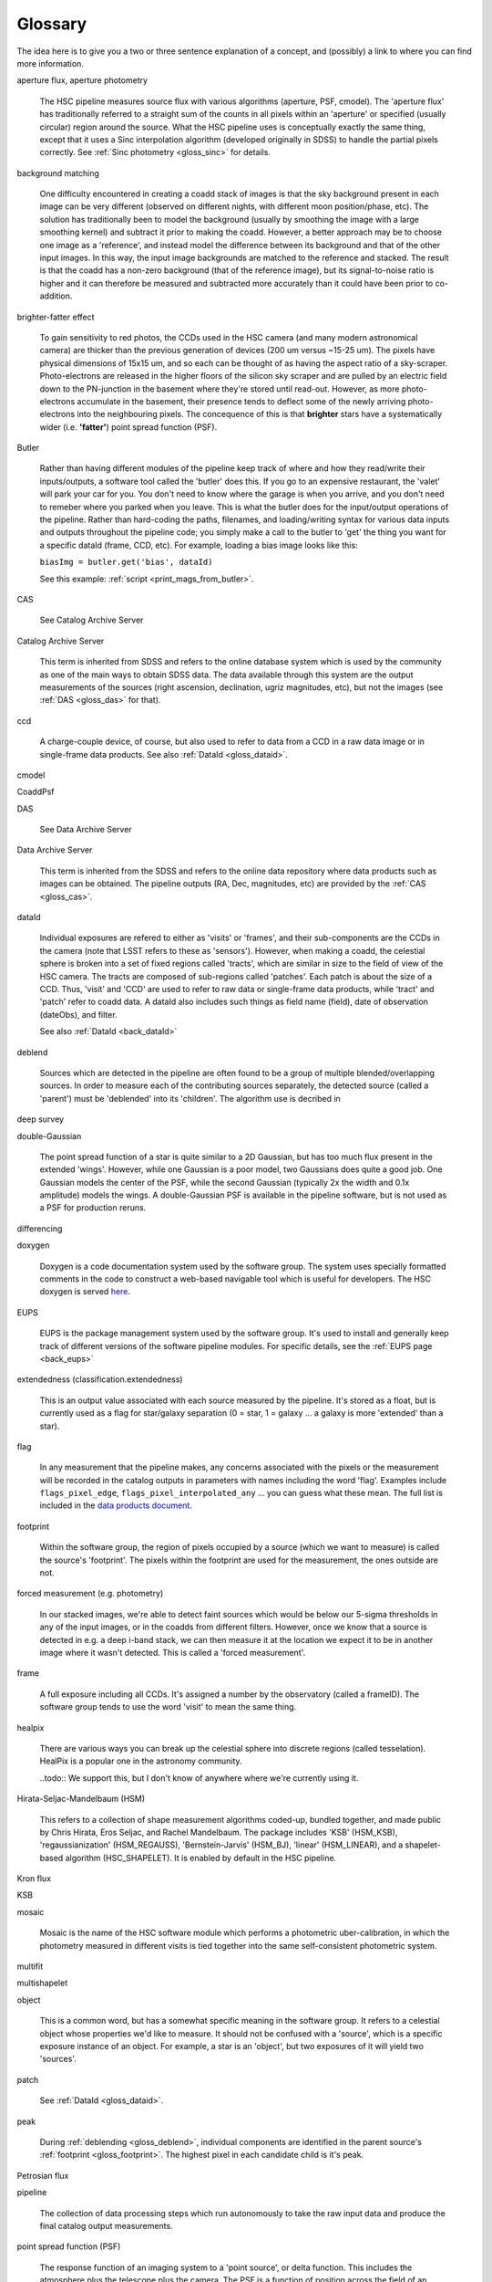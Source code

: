 
========
Glossary
========

The idea here is to give you a two or three sentence explanation of a
concept, and (possibly) a link to where you can find more
information.

.. glossary::


    amplifier
        Each CCD in the HSC camera is read-out through 4 separate
        amplifiers (amps).  The pixel regions read through a given
        amplifier are along the columns; thus each 2048 x 4096 CCD has
        four 512 x 4096 amps.  Each amp behaves slightly differently
        electronically, so each of the four CCD regions corresponding
        to the amps has a slightly different gain, and non-linearity.
        The :ref:`HSC camera layout <hsc_layout>` shows the locations
        of amp1 for each CCD in the camera.


aperture flux, aperture photometry

    The HSC pipeline measures source flux with various algorithms
    (aperture, PSF, cmodel).  The 'aperture flux' has traditionally
    referred to a straight sum of the counts in all pixels within an
    'aperture' or specified (usually circular) region around the
    source.  What the HSC pipeline uses is conceptually exactly the
    same thing, except that it uses a Sinc interpolation algorithm
    (developed originally in SDSS) to handle the partial pixels
    correctly.  See :ref:`Sinc photometry <gloss_sinc>` for details.

background matching

    One difficulty encountered in creating a coadd stack of images is
    that the sky background present in each image can be very
    different (observed on different nights, with different moon
    position/phase, etc).  The solution has traditionally been to
    model the background (usually by smoothing the image with a large
    smoothing kernel) and subtract it prior to making the coadd.
    However, a better approach may be to choose one image as a
    'reference', and instead model the difference between its
    background and that of the other input images.  In this way, the
    input image backgrounds are matched to the reference and stacked.
    The result is that the coadd has a non-zero background (that of
    the reference image), but its signal-to-noise ratio is higher and
    it can therefore be measured and subtracted more accurately than
    it could have been prior to co-addition.

    
brighter-fatter effect

    To gain sensitivity to red photos, the CCDs used in the HSC camera
    (and many modern astronomical camera) are thicker than the
    previous generation of devices (200 um versus ~15-25 um).  The
    pixels have physical dimensions of 15x15 um, and so each can be
    thought of as having the aspect ratio of a sky-scraper.
    Photo-electrons are released in the higher floors of the silicon
    sky scraper and are pulled by an electric field down to the
    PN-junction in the basement where they're stored until read-out.
    However, as more photo-electrons accumulate in the basement, their
    presence tends to deflect some of the newly arriving
    photo-electrons into the neighbouring pixels.  The concequence of
    this is that **brighter** stars have a systematically wider
    (i.e. **'fatter'**) point spread function (PSF).

Butler

    Rather than having different modules of the pipeline keep track of
    where and how they read/write their inputs/outputs, a software
    tool called the 'butler' does this.  If you go to an expensive
    restaurant, the 'valet' will park your car for you.  You don't
    need to know where the garage is when you arrive, and you don't
    need to remeber where you parked when you leave.  This is what the
    butler does for the input/output operations of the pipeline.
    Rather than hard-coding the paths, filenames, and loading/writing
    syntax for various data inputs and outputs throughout the pipeline
    code; you simply make a call to the butler to 'get' the thing you
    want for a specific dataId (frame, CCD, etc).  For example,
    loading a bias image looks like this:

    ``biasImg = butler.get('bias', dataId)``

    See this example: :ref:`script <print_mags_from_butler>`.
    

    
.. _gloss_cas:
    
CAS

    See Catalog Archive Server

Catalog Archive Server

    This term is inherited from SDSS and refers to the online database
    system which is used by the community as one of the main ways to
    obtain SDSS data.  The data available through this system are the
    output measurements of the sources (right ascension, declination,
    ugriz magnitudes, etc), but not the images (see :ref:`DAS
    <gloss_das>` for that).

    .. todo:: perhaps a link here?

ccd

    A charge-couple device, of course, but also used to refer to data
    from a CCD in a raw data image or in single-frame data products.
    See also :ref:`DataId <gloss_dataid>`.
    
cmodel

.. todo:: ask Jim.

    
CoaddPsf

.. todo:: ask Jim.

.. _gloss_das:
    
DAS

    See Data Archive Server

Data Archive Server

    This term is inherited from the SDSS and refers to the online data
    repository where data products such as images can be obtained.
    The pipeline outputs (RA, Dec, magnitudes, etc) are provided by
    the :ref:`CAS <gloss_cas>`.


.. _gloss_dataid:

dataId

    Individual exposures are refered to either as 'visits' or
    'frames', and their sub-components are the CCDs in the camera
    (note that LSST refers to these as 'sensors').  However, when
    making a coadd, the celestial sphere is broken into a set of fixed
    regions called 'tracts', which are similar in size to the field of
    view of the HSC camera.  The tracts are composed of sub-regions
    called 'patches'.  Each patch is about the size of a CCD.  Thus,
    'visit' and 'CCD' are used to refer to raw data or single-frame
    data products, while 'tract' and 'patch' refer to coadd data.  A
    dataId also includes such things as field name (field), date of
    observation (dateObs), and filter.

    See also :ref:`DataId <back_dataId>`

.. _gloss_deblend:
    
deblend

    Sources which are detected in the pipeline are often found to be a
    group of multiple blended/overlapping sources.  In order to
    measure each of the contributing sources separately, the detected
    source (called a 'parent') must be 'deblended' into its
    'children'.  The algorithm use is decribed in

    .. todo:: add link to explanation of deblend algorithm.

deep survey

double-Gaussian

    The point spread function of a star is quite similar to a 2D
    Gaussian, but has too much flux present in the extended 'wings'.
    However, while one Gaussian is a poor model, two Gaussians does
    quite a good job.  One Gaussian models the center of the PSF,
    while the second Gaussian (typically 2x the width and 0.1x
    amplitude) models the wings.  A double-Gaussian PSF is available
    in the pipeline software, but is not used as a PSF for production
    reruns.

differencing

doxygen

    Doxygen is a code documentation system used by the software group.
    The system uses specially formatted comments in the code to
    construct a web-based navigable tool which is useful for
    developers.  The HSC doxygen is served `here
    <http://hsca.ipmu.jp/doxygen/>`_.

    
EUPS

    EUPS is the package management system used by the software group.
    It's used to install and generally keep track of different
    versions of the software pipeline modules.  For specific details,
    see the :ref:`EUPS page <back_eups>`
    
extendedness (classification.extendedness)

    This is an output value associated with each source measured by
    the pipeline.  It's stored as a float, but is currently used as a
    flag for star/galaxy separation (0 = star, 1 = galaxy ... a galaxy
    is more 'extended' than a star).

flag

    In any measurement that the pipeline makes, any concerns
    associated with the pixels or the measurement will be recorded in
    the catalog outputs in parameters with names including the word
    'flag'.  Examples include ``flags_pixel_edge``,
    ``flags_pixel_interpolated_any`` ... you can guess what these
    mean.  The full list is included in the `data products document
    <http://hsca.ipmu.jp/hscsoft/datainfo.php>`_.
    
.. _gloss_footprint:
    
footprint

    Within the software group, the region of pixels occupied by a
    source (which we want to measure) is called the source's
    'footprint'.  The pixels within the footprint are used for the
    measurement, the ones outside are not.

forced measurement (e.g. photometry)

    In our stacked images, we're able to detect faint sources which
    would be below our 5-sigma thresholds in any of the input images,
    or in the coadds from different filters.  However, once we know
    that a source is detected in e.g. a deep i-band stack, we can then
    measure it at the location we expect it to be in another image
    where it wasn't detected.  This is called a 'forced measurement'.

frame

    A full exposure including all CCDs.  It's assigned a number by the
    observatory (called a frameID).  The software group tends to use
    the word 'visit' to mean the same thing.

healpix

    There are various ways you can break up the celestial sphere into
    discrete regions (called tesselation).  HealPix is a popular one
    in the astronomy community.

    ..todo:: We support this, but I don't know of anywhere where we're currently using it.

    
Hirata-Seljac-Mandelbaum (HSM)

    This refers to a collection of shape measurement algorithms
    coded-up, bundled together, and made public by Chris Hirata,
    Eros Seljac, and Rachel Mandelbaum.  The package includes 'KSB'
    (HSM_KSB), 'regaussianization' (HSM_REGAUSS), 'Bernstein-Jarvis'
    (HSM_BJ), 'linear' (HSM_LINEAR), and a shapelet-based algorithm
    (HSC_SHAPELET).  It is enabled by default in the HSC pipeline.

Kron flux

.. todo:: write this.

KSB

.. todo:: Do we need this?  Out of scope for this glossary?


mosaic

    Mosaic is the name of the HSC software module which performs a
    photometric uber-calibration, in which the photometry measured in
    different visits is tied together into the same self-consistent
    photometric system.

multifit

.. todo:: ask jim.

multishapelet

.. todo:: ask jim.

object

    This is a common word, but has a somewhat specific meaning in the
    software group.  It refers to a celestial object whose properties
    we'd like to measure.  It should not be confused with a 'source',
    which is a specific exposure instance of an object.  For example,
    a star is an 'object', but two exposures of it will yield two
    'sources'.

patch

    See :ref:`DataId <gloss_dataid>`.


peak

    During :ref:`deblending <gloss_deblend>`, individual components
    are identified in the parent source's :ref:`footprint
    <gloss_footprint>`.  The highest pixel in each candidate child is
    it's peak.
    

Petrosian flux

.. todo:: ask rhl.

pipeline

    The collection of data processing steps which run autonomously to
    take the raw input data and produce the final catalog output
    measurements.

point spread function (PSF)

    The response function of an imaging system to a 'point source', or
    delta function.  This includes the atmosphere plus the telescope
    plus the camera.  The PSF is a function of position across the
    field of an image, and is also varies over time.

    
PSF
    See Point Spread Function
    
PSF flux, PSF photometry

    While aperture photometry measures the sum of the integrated flux
    within a synthetic aperture around a source; PSF photometry
    measures the *weighted* sum of the flux, where the weight function
    is the local PSF at the sources position in the image.  If the
    source is itself a point source (i.e. a star), then the
    measurement is optimal.

PSF-Ex

    A PSF model library developed by Emmanuel Bertin.  PSF-Ex is used
    for PSF flux measurement in the HSC pipeline.

raft

    The LSST camera (*not* HSC) is subdivided into 21 square
    platforms, with 9 CCDs mounted 3x3 on each one (total 189
    CCDs).  The 21 square platforms are called 'rafts'.  The HSC
    camera is not structured this way, but you may occassionally hear
    the term as the pipeline code is shared with the LSST project.

rerun

    The term ``rerun`` originated in SDSS.  It simply refers to a
    single processing run, performed with a specified version of the
    reduction code, and with a specific set of configuration
    parameters.  The implication is that within a given 'rerun', the
    data have been handled in a homogeneous way.


schema (w.r.t. database)

    The schema of a database is its structure.  It refers to the coded
    blueprint which describes how the data are to be stored with
    respected to one another.  Which fields will appear in which
    tables, and what types of data they will contain are described in a
    database's schema.

    Note also, that the HSC database system uses PostgreSQL, and the
    term 'schema' has a specific meaning in the context of postgreSQL.
    Separate logical databases within a single PostgreSQL database are
    called 'schema'.

    
sensor

    See :ref:`DataId <gloss_dataid>`.


.. _gloss_sinc:

sinc flux, sinc photometry

skymap

Sloan swindle

.. _gloss_source:

source

SSP
    See Strategic Survey Proposal

stack (w.r.t. the data reduction pipeline)

    A slang term for the complete set of software packages which make
    up the pipeline code.
    
stack (w.r.t. image coaddition)

    A synonym for coadd.

Strategic Survey Proposal (SSP)

TAN-SIP

Task

    Each step in the pipeline processing is contained within a
    software class called a 'Task'.

tract    

    See :ref:`DataId <gloss_dataid>`.

uber-calibration

    Uber-calibration was originally developed in SDSS to tie all
    observations onto a single consistent photometric system.  The
    method relies on repeated observations of the same objects in
    multiple exposures.  The calibration terms can then be adjusted to
    allow measurements in the different exposures to be compared
    meaningfully.  The HSC uber-calibration process is called 'mosaic'.

.. todo:: put a ref to Nikhil's paper.
    
ultra-deep survey



visit

    See :ref:`DataId <gloss_dataid>`.

warp

    In order to produce a stack, the input images must all be
    resampled onto a common pixel grid. The process is referred to as
    warping.

WCS
    See World Coordinate System

World Coordinate System (WCS)

wide survey

